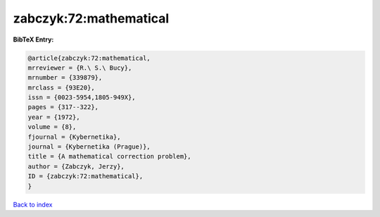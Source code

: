 zabczyk:72:mathematical
=======================

.. :cite:t:`zabczyk:72:mathematical`

.. bibliography:: ../../All.bib

**BibTeX Entry:**

.. code-block:: bibtex

   @article{zabczyk:72:mathematical,
   mrreviewer = {R.\ S.\ Bucy},
   mrnumber = {339879},
   mrclass = {93E20},
   issn = {0023-5954,1805-949X},
   pages = {317--322},
   year = {1972},
   volume = {8},
   fjournal = {Kybernetika},
   journal = {Kybernetika (Prague)},
   title = {A mathematical correction problem},
   author = {Zabczyk, Jerzy},
   ID = {zabczyk:72:mathematical},
   }

`Back to index <../index>`_
